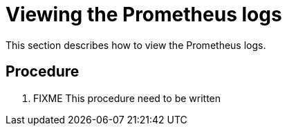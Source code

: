 [id="viewing-the-prometheus-logs_{context}"]
= Viewing the Prometheus logs

This section describes how to view the Prometheus logs.

[discrete]
== Procedure

. FIXME This procedure need to be written 
